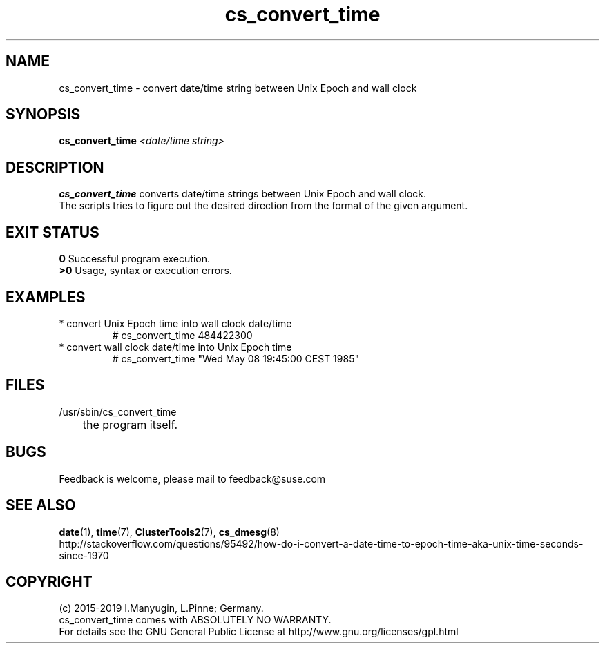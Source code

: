 .TH cs_convert_time 8 "08 Aug 2019" "" "ClusterTools2"
.\"
.SH NAME
cs_convert_time \- convert date/time string between Unix Epoch and wall clock
.\"
.SH SYNOPSIS
.B cs_convert_time \fI<date/time string>\fR
.br
.\"
.SH DESCRIPTION
\fBcs_convert_time\fP converts date/time strings between Unix Epoch and wall clock.
.br
The scripts tries to figure out the desired direction from the format of the
given argument.
.br
.\"
.SH EXIT STATUS
.B 0
Successful program execution.
.br
.B >0 
Usage, syntax or execution errors.
.\"
.SH EXAMPLES
.TP
* convert Unix Epoch time into wall clock date/time
.br
# cs_convert_time 484422300
.TP
* convert wall clock date/time into Unix Epoch time
.br
# cs_convert_time "Wed May 08 19:45:00 CEST 1985"
.\"
.SH FILES
.TP
/usr/sbin/cs_convert_time
	the program itself.
.\"
.SH BUGS
Feedback is welcome, please mail to feedback@suse.com
.br
.\"
.SH SEE ALSO
\fBdate\fP(1), \fBtime\fP(7), \fBClusterTools2\fP(7), \fBcs_dmesg\fP(8)
.br
http://stackoverflow.com/questions/95492/how-do-i-convert-a-date-time-to-epoch-time-aka-unix-time-seconds-since-1970
.\"
.SH COPYRIGHT
(c) 2015-2019 I.Manyugin, L.Pinne; Germany.
.br
cs_convert_time comes with ABSOLUTELY NO WARRANTY.
.br
For details see the GNU General Public License at
http://www.gnu.org/licenses/gpl.html
.\"
